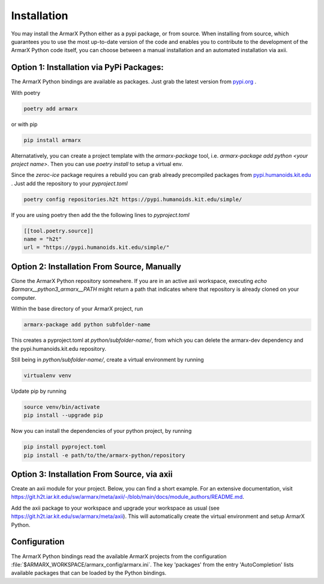 Installation
============

You may install the ArmarX Python either as a pypi package, or from source. When installing from source, which guarantees you to use the most up-to-date version of the code and enables you to contribute to the development of the ArmarX Python code itself, you can choose between a manual installation and an automated installation via axii.

Option 1: Installation via PyPi Packages:
-----------------------------------------

The ArmarX Python bindings are available as packages.
Just grab the latest version from `pypi.org <https://pypi.org/armarx>`__ .

With poetry 

.. highlight:: bash
.. code-block:: bash

    poetry add armarx

or with pip

.. highlight:: bash
.. code-block:: bash

    pip install armarx


Alternatatively, you can create a project template with the `armarx-package`
tool, i.e. `armarx-package add python <your project name>`.  Then you can use
`poetry install` to setup a virtual env.


Since the `zeroc-ice` package requires a rebuild you can grab already precompiled packages
from `pypi.humanoids.kit.edu <https://pypi.humanoids.kit.edu>`__ .
Just add the repository to your `pyproject.toml`

.. highlight:: bash
.. code-block:: bash

    poetry config repositories.h2t https://pypi.humanoids.kit.edu/simple/



If you are using poetry then add the the following lines to `pyproject.toml`

.. highlight:: toml
.. code-block:: toml

    [[tool.poetry.source]]
    name = "h2t"
    url = "https://pypi.humanoids.kit.edu/simple/"


Option 2: Installation From Source, Manually
--------------------------------------------

Clone the ArmarX Python repository somewhere. If you are in an active axii workspace, executing `echo $armarx__python3_armarx__PATH` might return a path that indicates where that repository is already cloned on your computer.

Within the base directory of your ArmarX project, run

.. highlight:: bash
.. code-block:: bash

    armarx-package add python subfolder-name

This creates a pyproject.toml at `python/subfolder-name/`, from which you can delete the armarx-dev dependency and the pypi.humanoids.kit.edu repository.

Still being in `python/subfolder-name/`, create a virtual environment by running

.. highlight:: bash
.. code-block:: bash

    virtualenv venv

Update pip by running

.. highlight:: bash
.. code-block:: bash

    source venv/bin/activate
    pip install --upgrade pip

Now you can install the dependencies of your python project, by running

.. highlight:: bash
.. code-block:: bash

    pip install pyproject.toml
    pip install -e path/to/the/armarx-python/repository


Option 3: Installation From Source, via axii
--------------------------------------------

Create an axii module for your project. Below, you can find a short example. For an extensive documentation, visit https://git.h2t.iar.kit.edu/sw/armarx/meta/axii/-/blob/main/docs/module_authors/README.md.

.. highlight:: json
.. code-block:: json
    {
      "general": {
        "url": "https://git.h2t.iar.kit.edu/path-to-your-project",
        "authors": [
          "FirstName LastName <mail@example.com>"
        ]
      },
    
      "update": {
        "git": {
      "h2t_gitlab_slug": "path-to-your-project"
        }
      },
    
      "prepare": {
        "cmake": {
          "definitions": {
            "CMAKE_C_COMPILER": "$ARMARX_C_COMPILER",
            "CMAKE_CXX_COMPILER": "$ARMARX_CXX_COMPILER"
          }
        },
        "python": {
          "packages": {
            "python/folder_of_your_python_project_in_which_to_create_a_venv": {
              "install_editable": [
                "$armarx__python3_armarx__PATH"
              ]
            }
          }
        }
      },
    
      "build": "cmake",
    
      "required_modules": {
        "tools/default_python_interpreter": {},
    
        "armarx/meta/compiler": {},
        "armarx/python3-armarx": {},
        "optionally/add/further/packages/just/as/armarx/VisionX": {}
      }
    }

Add the axii package to your workspace and upgrade your workspace as usual (see https://git.h2t.iar.kit.edu/sw/armarx/meta/axii). This will automatically create the virtual environment and setup ArmarX Python.



Configuration
-------------

The ArmarX Python bindings read the available ArmarX projects from the
configuration :file:`$ARMARX_WORKSPACE/armarx_config/armarx.ini`.  The key
'packages' from the entry 'AutoCompletion' lists available packages that can be
loaded by the Python bindings.

